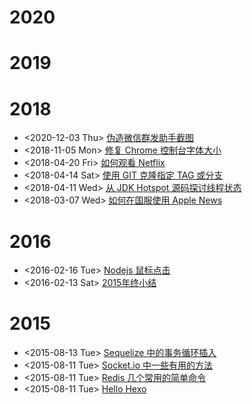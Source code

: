 * 2020
* 2019
* 2018
- <2020-12-03 Thu> [[file:posts/wechat-broadcast-message-fake-picture.org][伪造微信群发助手截图]]
- <2018-11-05 Mon> [[file:posts/fix-chrome-console-font-size.org][修复 Chrome 控制台字体大小]]
- <2018-04-20 Fri> [[file:posts/how-to-watch-netflix.org][如何观看 Netflix]]
- <2018-04-14 Sat> [[file:posts/git-clone-specific-tag-or-branch.org][使用 GIT 克隆指定 TAG 或分支]]
- <2018-04-11 Wed> [[file:posts/thread-status-from-jdk-hotspot.org][从 JDK Hotspot 源码探讨线程状态]]
- <2018-03-07 Wed> [[file:posts/how-to-use-apple-news-in-china.org][如何在国服使用 Apple News]]
* 2016
- <2016-02-16 Tue> [[file:posts/nodejs-mouse-click.org][Nodejs 鼠标点击]]
- <2016-02-13 Sat> [[file:posts/2015-review.org][2015年终小结]]
* 2015
- <2015-08-13 Tue> [[file:posts/sequelize-transaction.org][Sequelize 中的事务循环插入]]
- <2015-08-11 Tue> [[file:posts/socket-io-some-useful-funcs.org][Socket.io 中一些有用的方法]]
- <2015-08-11 Tue> [[file:posts/redis-func.org][Redis 几个常用的简单命令]]
- <2015-08-11 Tue> [[file:posts/hello-world.org][Hello Hexo]]
